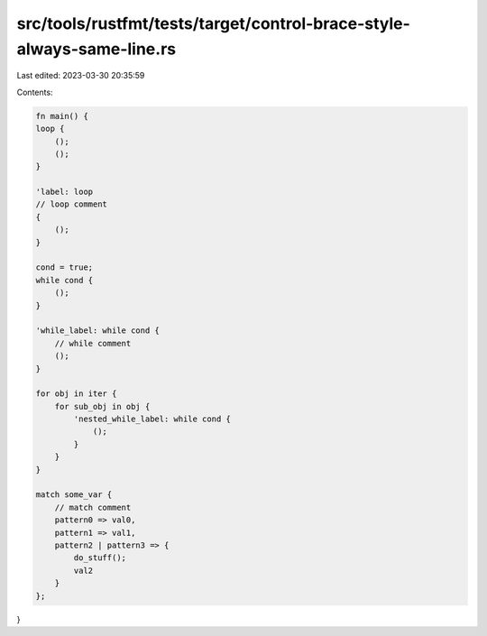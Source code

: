 src/tools/rustfmt/tests/target/control-brace-style-always-same-line.rs
======================================================================

Last edited: 2023-03-30 20:35:59

Contents:

.. code-block:: rs

    fn main() {
    loop {
        ();
        ();
    }

    'label: loop
    // loop comment
    {
        ();
    }

    cond = true;
    while cond {
        ();
    }

    'while_label: while cond {
        // while comment
        ();
    }

    for obj in iter {
        for sub_obj in obj {
            'nested_while_label: while cond {
                ();
            }
        }
    }

    match some_var {
        // match comment
        pattern0 => val0,
        pattern1 => val1,
        pattern2 | pattern3 => {
            do_stuff();
            val2
        }
    };
}


